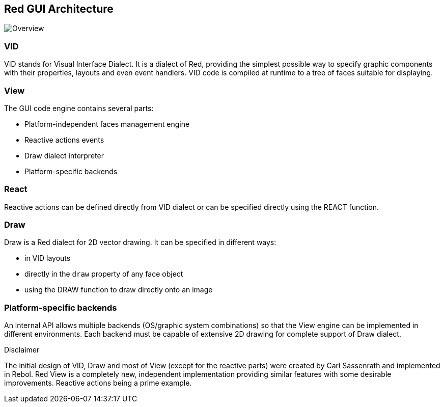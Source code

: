 == Red GUI Architecture ==

image::../images/view-overview.png[Overview,align="center"]

=== VID 

VID stands for Visual Interface Dialect. It is a dialect of Red, providing the simplest possible way to specify graphic components with their properties, layouts and even event handlers. VID code is compiled at runtime to a tree of faces suitable for displaying.

=== View 
 
The GUI code engine contains several parts:

* Platform-independent faces management engine
* Reactive actions events
* Draw dialect interpreter
* Platform-specific backends

=== React

Reactive actions can be defined directly from VID dialect or can be specified directly using the REACT function.

=== Draw

Draw is a Red dialect for 2D vector drawing. It can be specified in different ways:

* in VID layouts
* directly in the `draw` property of any face object
* using the DRAW function to draw directly onto an image

=== Platform-specific backends

An internal API allows multiple backends (OS/graphic system combinations) so that the View engine can be implemented in different environments. Each backend must be capable of extensive 2D drawing for complete support of Draw dialect.

.Disclaimer

The initial design of VID, Draw and most of View (except for the reactive parts) were created by Carl Sassenrath and implemented in Rebol. Red View is a completely new, independent implementation providing similar features with some desirable improvements. Reactive actions being a prime example.
